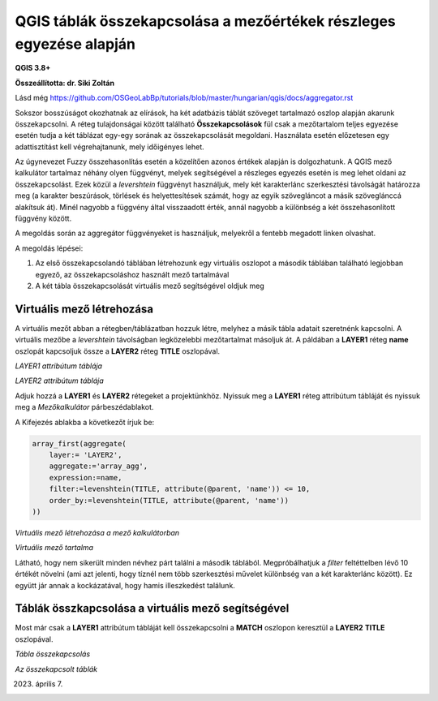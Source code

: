 QGIS táblák összekapcsolása a mezőértékek részleges egyezése alapján
====================================================================

**QGIS 3.8+**

**Összeállította: dr. Siki Zoltán**

Lásd még https://github.com/OSGeoLabBp/tutorials/blob/master/hungarian/qgis/docs/aggregator.rst

Sokszor bosszúságot okozhatnak az elírások, ha két adatbázis táblát szöveget
tartalmazó oszlop alapján akarunk összekapcsolni. A réteg tulajdonságai 
között található **Összekapcsolások** fül csak a mezőtartalom teljes egyezése
esetén tudja a két táblázat egy-egy sorának az összekapcsolását megoldani.
Használata esetén előzetesen egy adattisztítást kell végrehajtanunk, mely
időigényes lehet.

Az úgynevezet Fuzzy összehasonlítás esetén a közelítően azonos értékek alapján
is dolgozhatunk. A QGIS mező kalkulátor tartalmaz néhány olyen függvényt,
melyek segítségével a részleges egyezés esetén is meg lehet oldani az
összekapcsolást. Ezek közül a *levershtein* függvényt használjuk, mely két
karakterlánc szerkesztési távolságát határozza meg (a karakter beszúrások,
törlések és helyettesítések számát, hogy az egyik szövegláncot a másik 
szöveglánccá alakítsuk át). Minél nagyobb a függvény által visszaadott érték,
annál nagyobb a különbség a két összehasonlított függvény között.

A megoldás során az aggregátor függvényeket is használjuk, melyekről a fentebb
megadott linken olvashat.

A megoldás lépései:

#. Az első összekapcsolandó táblában létrehozunk egy virtuális oszlopot a második táblában található legjobban egyező, az összekapcsoláshoz használt mező tartalmával
#. A két tábla összekapcsolását virtuális mező segítségével oldjuk meg

Virtuális mező létrehozása
--------------------------

A virtuális mezőt abban a rétegben/táblázatban hozzuk létre, melyhez a
másik tábla adatait szeretnénk kapcsolni. A virtuális mezőbe a
*levershtein* távolságban legközelebbi mezőtartalmat másoljuk át.
A páldában a **LAYER1** réteg **name** oszlopát kapcsoljuk össze a
**LAYER2** réteg **TITLE** oszlopával.

.. image:: images/fuzzymatch1.png
   :align: center

*LAYER1 attribútum táblája*

.. image:: images/fuzzymatch2.png
   :align: center

*LAYER2 attribútum táblája*

Adjuk hozzá a **LAYER1** és **LAYER2** rétegeket a projektünkhöz.
Nyissuk meg a **LAYER1** réteg attribútum tábláját és nyissuk meg a
*Mezőkalkulátor* párbeszédablakot.

A Kifejezés ablakba a következőt írjuk be:

.. code::

    array_first(aggregate(
        layer:= 'LAYER2',
        aggregate:='array_agg',
        expression:=name,
        filter:=levenshtein(TITLE, attribute(@parent, 'name')) <= 10,
        order_by:=levenshtein(TITLE, attribute(@parent, 'name'))
    ))


.. image:: images/fuzzymatch3.png
   :align: center

*Virtuális mező létrehozása a mező kalkulátorban*

.. image:: images/fuzzymatch4.png
   :align: center

*Virtuális mező tartalma*

Látható, hogy nem sikerült minden névhez párt találni a második táblából.
Megpróbálhatjuk a *filter* feltéttelben lévő 10 értékét növelni (ami azt
jelenti, hogy tíznél nem több szerkesztési művelet különbség van a két 
karakterlánc között). Ez együtt jár annak a kockázatával, hogy hamis 
illeszkedést találunk.

Táblák összkapcsolása a virtuális mező segítségével
---------------------------------------------------

Most már csak a **LAYER1** attribútum tábláját kell összekapcsolni a
**MATCH** oszlopon keresztül a **LAYER2** **TITLE** oszlopával.

.. image:: images/fuzzymatch5.png
   :align: center

*Tábla összekapcsolás*

.. image:: images/fuzzymatch5.png
   :align: center

*Az összekapcsolt táblák*

2023. április 7.
